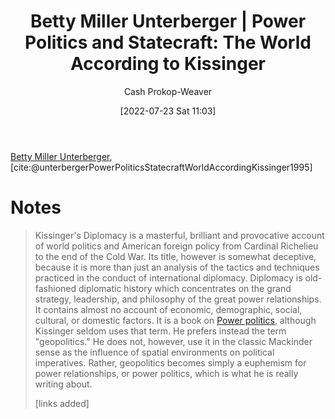 :PROPERTIES:
:ROAM_REFS: [cite:@unterbergerPowerPoliticsStatecraftWorldAccordingKissinger1995]
:ID:       5bd36ce8-9786-483e-8f1b-51fcc1fd7cc7
:LAST_MODIFIED: [2023-09-05 Tue 20:19]
:END:
#+title: Betty Miller Unterberger | Power Politics and Statecraft: The World According to Kissinger
#+hugo_custom_front_matter: :slug "5bd36ce8-9786-483e-8f1b-51fcc1fd7cc7"
#+author: Cash Prokop-Weaver
#+date: [2022-07-23 Sat 11:03]
#+filetags: :reference:
[[id:4dba1c2f-26b2-435f-a56b-e5b5519023d6][Betty Miller Unterberger]], [cite:@unterbergerPowerPoliticsStatecraftWorldAccordingKissinger1995]

* Notes

#+begin_quote
Kissinger's Diplomacy is a masterful, brilliant and provocative account of world politics and American foreign policy from Cardinal Richelieu to the end of the Cold War. Its title, however is somewhat deceptive, because it is more than just an analysis of the tactics and techniques practiced in the conduct of international diplomacy. Diplomacy is old-fashioned diplomatic history which concentrates on the grand strategy, leadership, and philosophy of the great power relationships. It contains almost no account of economic, demographic, social, cultural, or domestic factors. It is a book on [[id:2e9a36f6-43e0-4f9a-af7e-64a4ef069a19][Power politics]], although Kissinger seldom uses that term. He prefers instead the term "geopolitics." He does not, however, use it in the classic Mackinder sense as the influence of spatial environments on political imperatives. Rather, geopolitics becomes simply a euphemism for power relationships, or power politics, which is what he is really writing about.

[links added]
#+end_quote

* Flashcards :noexport:
:PROPERTIES:
:ANKI_DECK: Default
:END:
#+print_bibliography: